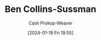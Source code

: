 :PROPERTIES:
:ID:       d21b7711-9534-4389-95ab-0bcb8411d7ee
:LAST_MODIFIED: [2024-01-19 Fri 19:55]
:END:
#+title: Ben Collins-Sussman
#+hugo_custom_front_matter: :slug "d21b7711-9534-4389-95ab-0bcb8411d7ee"
#+author: Cash Prokop-Weaver
#+date: [2024-01-19 Fri 19:55]
#+filetags: :person:
* Flashcards :noexport:
